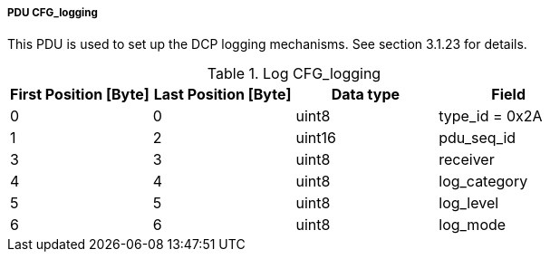 ===== PDU CFG_logging
This PDU is used to set up the DCP logging mechanisms. See section 3.1.23 for details.

.Log CFG_logging
[width="100%", cols="2,2,2,2", options= "header"]
|===
|First Position [Byte]
|Last Position [Byte]
|Data type
|Field

|0
|0
|uint8
|type_id = 0x2A

|1
|2
|uint16
|pdu_seq_id

|3
|3
|uint8
|receiver

|4
|4
|uint8
|log_category

|5
|5
|uint8
|log_level

|6
|6
|uint8
|log_mode
|===
